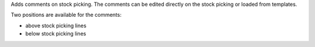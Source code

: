Adds comments on stock picking.
The comments can be edited directly on the stock picking or loaded from
templates.

Two positions are available for the comments:

- above stock picking lines
- below stock picking lines
